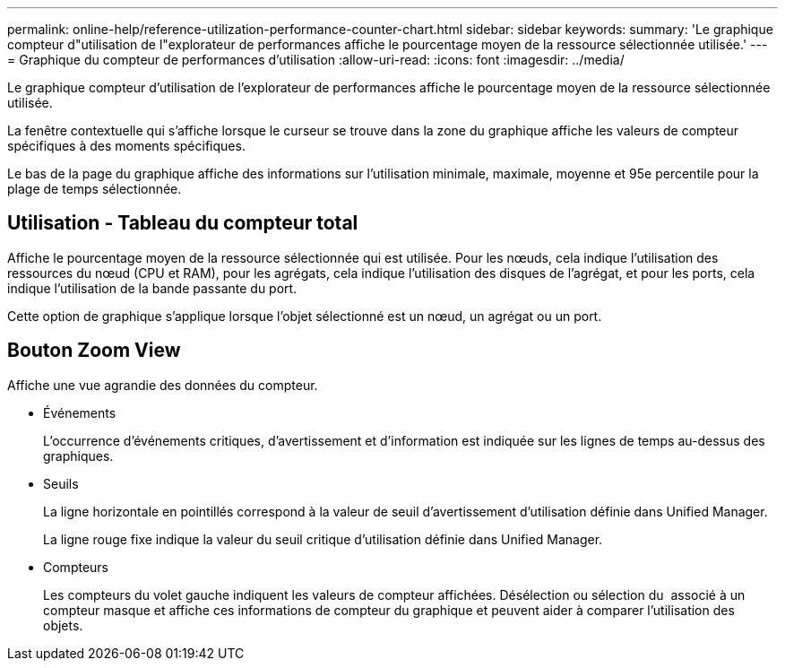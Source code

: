 ---
permalink: online-help/reference-utilization-performance-counter-chart.html 
sidebar: sidebar 
keywords:  
summary: 'Le graphique compteur d"utilisation de l"explorateur de performances affiche le pourcentage moyen de la ressource sélectionnée utilisée.' 
---
= Graphique du compteur de performances d'utilisation
:allow-uri-read: 
:icons: font
:imagesdir: ../media/


[role="lead"]
Le graphique compteur d'utilisation de l'explorateur de performances affiche le pourcentage moyen de la ressource sélectionnée utilisée.

La fenêtre contextuelle qui s'affiche lorsque le curseur se trouve dans la zone du graphique affiche les valeurs de compteur spécifiques à des moments spécifiques.

Le bas de la page du graphique affiche des informations sur l'utilisation minimale, maximale, moyenne et 95e percentile pour la plage de temps sélectionnée.



== Utilisation - Tableau du compteur total

Affiche le pourcentage moyen de la ressource sélectionnée qui est utilisée. Pour les nœuds, cela indique l'utilisation des ressources du nœud (CPU et RAM), pour les agrégats, cela indique l'utilisation des disques de l'agrégat, et pour les ports, cela indique l'utilisation de la bande passante du port.

Cette option de graphique s'applique lorsque l'objet sélectionné est un nœud, un agrégat ou un port.



== *Bouton Zoom View*

Affiche une vue agrandie des données du compteur.

* Événements
+
L'occurrence d'événements critiques, d'avertissement et d'information est indiquée sur les lignes de temps au-dessus des graphiques.

* Seuils
+
La ligne horizontale en pointillés correspond à la valeur de seuil d'avertissement d'utilisation définie dans Unified Manager.

+
La ligne rouge fixe indique la valeur du seuil critique d'utilisation définie dans Unified Manager.

* Compteurs
+
Les compteurs du volet gauche indiquent les valeurs de compteur affichées. Désélection ou sélection du image:../media/eye-icon.gif[""] associé à un compteur masque et affiche ces informations de compteur du graphique et peuvent aider à comparer l'utilisation des objets.


